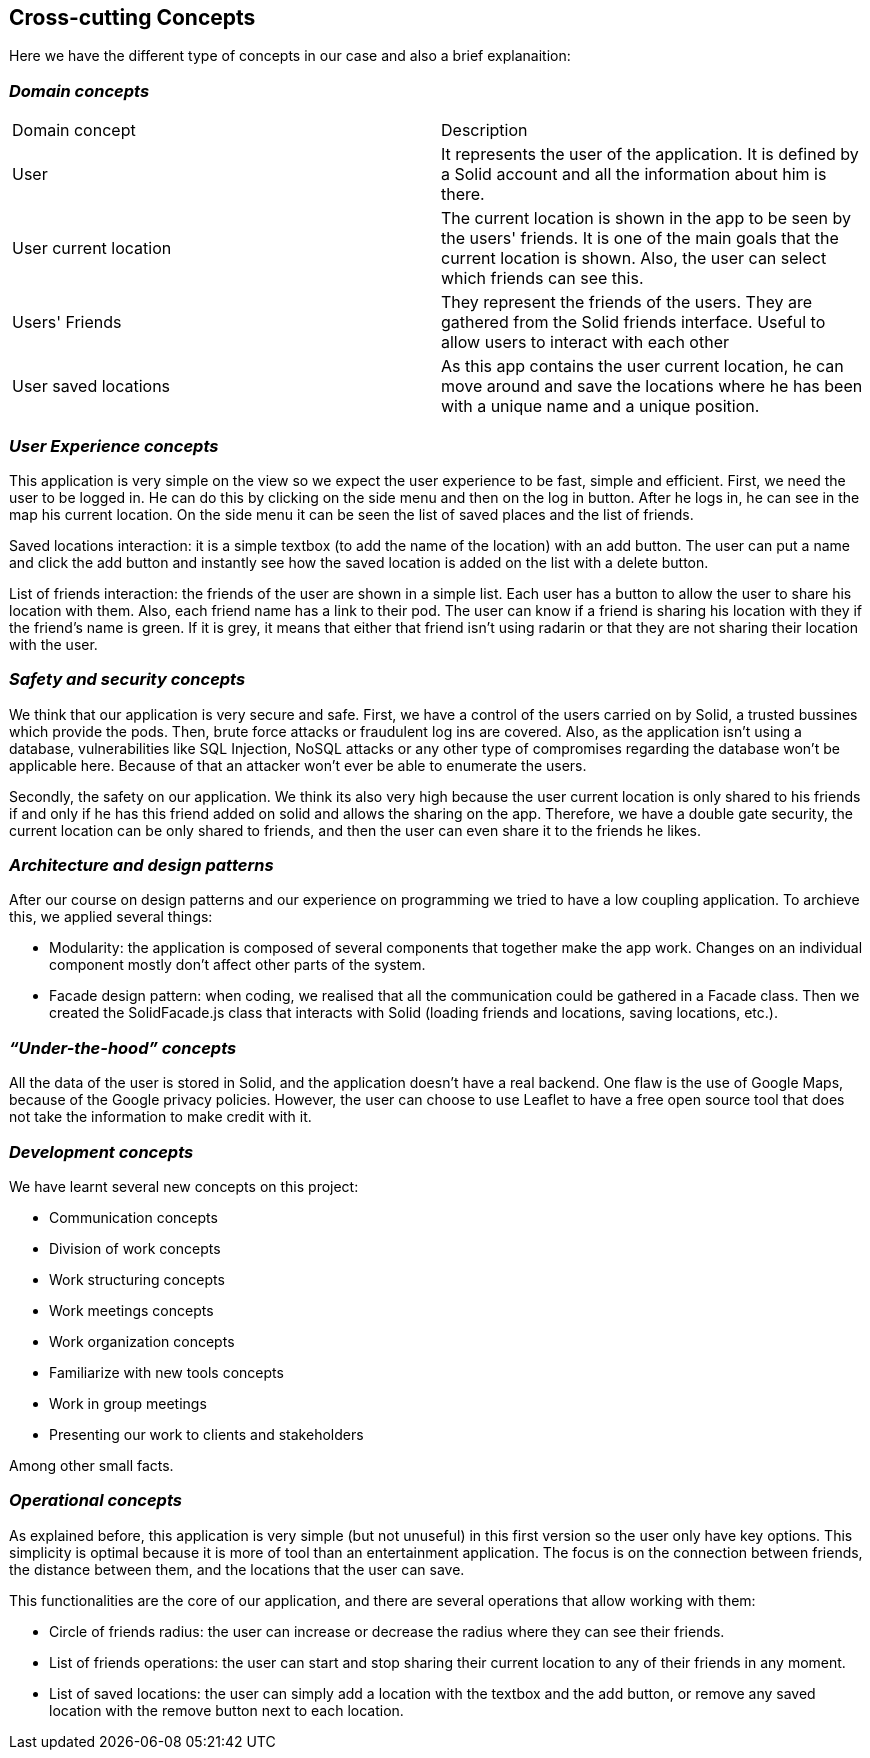 [[section-concepts]]
== Cross-cutting Concepts

Here we have the different type of concepts in our case and also a brief explanaition:


=== _Domain concepts_
|===
|Domain concept | Description
| User | It represents the user of the application. It is defined by a Solid account and all the information about him is there.
| User current location | The current location is shown in the app to be seen by the users' friends. It is one of the main goals that the current location is shown. Also, the user can select which friends can see this.
| Users' Friends | They represent the friends of the users. They are gathered from the Solid friends interface. Useful to allow users to interact with each other
| User saved locations | As this app contains the user current location, he can move around and save the locations where he has been with a unique name and a unique position.
|===

=== _User Experience concepts_
This application is very simple on the view so we expect the user experience to be fast, simple and efficient. First, we need the user to be logged in. He can do this by clicking on the side menu and then on the log in button. After he logs in, he can see in the map his current location. On the side menu it can be seen the list of saved places and the list of friends. 

Saved locations interaction: it is a simple textbox (to add the name of the location) with an add button. The user can put a name and click the add button and instantly see how the saved location is added on the list with a delete button.

List of friends interaction: the friends of the user are shown in a simple list. Each user has a button to allow the user to share his location with them. Also, each friend name has a link to their pod. The user can know if a friend is sharing his location with they if the friend's name is green. If it is grey, it means that either that friend isn't using radarin or that they are not sharing their location with the user.

=== _Safety and security concepts_
We think that our application is very secure and safe. 
First, we have a control of the users carried on by Solid, a trusted bussines which provide the pods. Then, brute force attacks or fraudulent log ins are covered. Also, as the application isn't using a database, vulnerabilities like SQL Injection, NoSQL attacks or any other type of compromises regarding the database won't be applicable here. Because of that an attacker won't ever be able to enumerate the users.

Secondly, the safety on our application. We think its also very high because the user current location is only shared to his friends if and only if he has this friend added on solid and allows the sharing on the app. Therefore, we have a double gate security, the current location can be only shared to friends, and then the user can even share it to the friends he likes.

=== _Architecture and design patterns_
After our course on design patterns and our experience on programming we tried to have a low coupling application. To archieve this, we applied several things:
    
    * Modularity: the application is composed of several components that together make the app work. Changes on an individual component mostly don't affect other parts of the system.
    * Facade design pattern: when coding, we realised that all the communication could be gathered in a Facade class. Then we created the SolidFacade.js class that interacts with Solid (loading friends and locations, saving locations, etc.).

=== _“Under-the-hood” concepts_
All the data of the user is stored in Solid, and the application doesn't have a real backend. One flaw is the use of Google Maps, because of the Google privacy policies. However, the user can choose to use Leaflet to have a free open source tool that does not take the information to make credit with it.

=== _Development concepts_
We have learnt several new concepts on this project: 

* Communication concepts
* Division of work concepts
* Work structuring concepts
* Work meetings concepts
* Work organization concepts
* Familiarize with new tools concepts
* Work in group meetings
* Presenting our work to clients and stakeholders 

Among other small facts. 

=== _Operational concepts_
As explained before, this application is very simple (but not unuseful) in this first version so the user only have key options. This simplicity is optimal because it is more of tool than an entertainment application. The focus is on the connection between friends, the distance between them, and the locations that the user can save. 

This functionalities are the core of our application, and there are several operations that allow working with them: 

- Circle of friends radius: the user can increase or decrease the radius where they can see their friends.
- List of friends operations: the user can start and stop sharing their current location to any of their friends in any moment.
- List of saved locations: the user can simply add a location with the textbox and the add button, or remove any saved location with the remove button next to each location.